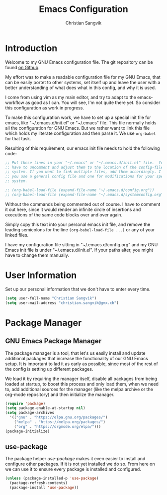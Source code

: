#+TITLE: Emacs Configuration
#+AUTHOR: Christian Sangvik
#+EMAIL: christian.sangvik@gmx.ch

#+STARTUP: content

* Introduction

  Welcome to my GNU Emacs configuration file. The git repository can be found
  [[https://github.com/chrugi/Emacs][on Github]].

  My effort was to make a readable configuration file for my GNU Emacs, that can
  be easily portet to other systems, set itself up and leave the user with a
  better understanding of what does what in this config, and why it is used.

  I come from using vim as my main editor, and try to adapt to the
  emacs-workflow as good as I can. You will see, I'm not quite there yet. So
  consider this configuration as work in progress.

  To make this configuration work, we have to set up a special init file for
  emacs, like "~/.emacs.d/init.el" or "~/.emacs" file. This file normally holds
  all the configuration for GNU Emacs. But we rather want to link this file
  which holds my literate configuration and then parse it. We use =org-babel=
  for that task.

  Resulting of this requirement, our emacs init file needs to hold the following
  code:

  #+BEGIN_SRC emacs-lisp
    ;; Put these lines in your "~/.emacs" or "~/.emacs.d/init.el" file.  You also
    ;; have to uncomment and adjust them to the location of the config-file on your
    ;; system. If you want to link multiple files, add them accordingly. I suggest,
    ;; you use a general config file and one for modifications for your specific
    ;; system.

    ;; (org-babel-load-file (expand-file-name "~/.emacs.d/config.org"))
    ;; (org-babel-load-file (expand-file-name "~/.emacs.d/systemconfig.org"))
  #+END_SRC

  Without the commands being commented out of course. I have to comment it out
  here, since it would render an infinite circle of insertions and executions of
  the same code blocks over and over again.

  Simply copy this text into your personal emacs init file, and remove the
  leading semicolons for the line =(org-babel-load-file ...)= or any of your
  linked files.

  I have my configuration file sitting in "~/.emacs.d/config.org" and my GNU
  Emacs init file is under "~/.emacs.d/init.el". If your paths alter, you might
  have to change them manually.

* User Information

  Set up our personal information that we don't have to enter every time.

  #+BEGIN_SRC emacs-lisp
    (setq user-full-name "Christian Sangvik")
    (setq user-mail-address "christian.sangvik@gmx.ch")
  #+END_SRC

* Package Manager

** GNU Emacs Package Manager

  The package manager is a tool, that let's us easily install and update
  additional packages that increase the functionality of our GNU Emacs setup. It
  is important to lad it as early as possible, since most of the rest of the
  config is setting up different packages.

  We load it by requiring the manager itself, disable all packages from being
  loaded at startup, to boost this process and only load them, when we need to,
  add additional sources for the manager (like the melpa archive or the org-mode
  repository) and then initialize the manager.

  #+BEGIN_SRC emacs-lisp
    (require 'package)
    (setq package-enable-at-startup nil)
    (setq package-archives
	  '(("gnu" . "https://elpa.gnu.org/packages/")
	    ("melpa" . "https://melpa.org/packages/")
	    ("org" . "https://orgmode.org/elpa/")))
    (package-initialize)
  #+END_SRC

** use-package

   The package helper /use-package/ makes it even easier to install and
   configure other packages. If it is not yet installed we do so. From here on
   we can use it to ensure every package is installed and configured.

   #+BEGIN_SRC emacs-lisp
     (unless (package-installed-p 'use-package)
       (package-refresh-contents)
       (package-install 'use-package))
   #+END_SRC
